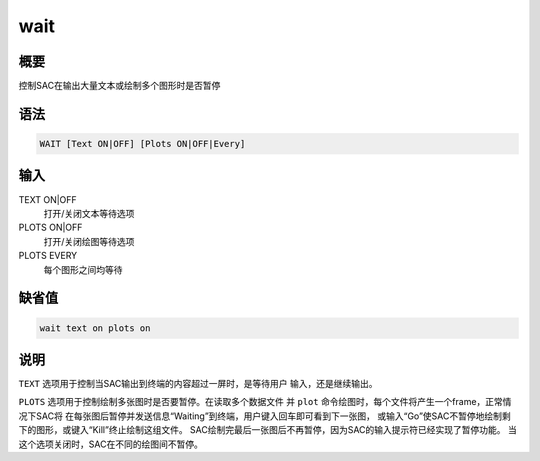 wait
====

概要
----

控制SAC在输出大量文本或绘制多个图形时是否暂停

语法
----

.. code:: bash

    WAIT [Text ON|OFF] [Plots ON|OFF|Every]

输入
----

TEXT ON|OFF
    打开/关闭文本等待选项

PLOTS ON|OFF
    打开/关闭绘图等待选项

PLOTS EVERY
    每个图形之间均等待

缺省值
------

.. code:: bash

    wait text on plots on

说明
----

``TEXT`` 选项用于控制当SAC输出到终端的内容超过一屏时，是等待用户
输入，还是继续输出。

``PLOTS`` 选项用于控制绘制多张图时是否要暂停。在读取多个数据文件 并
``plot`` 命令绘图时，每个文件将产生一个frame，正常情况下SAC将
在每张图后暂停并发送信息“Waiting”到终端，用户键入回车即可看到下一张图，
或输入“Go”使SAC不暂停地绘制剩下的图形，或键入“Kill”终止绘制这组文件。
SAC绘制完最后一张图后不再暂停，因为SAC的输入提示符已经实现了暂停功能。
当这个选项关闭时，SAC在不同的绘图间不暂停。
